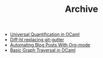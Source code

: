 #+TITLE: Archive

   + [[file:universal-quantification-in-ocaml.org][Universal Quantification in OCaml]]
   + [[file:diff-hl-replacing-git-gutter.org][Diff-hl replacing git-gutter]]
   + [[file:automating-blog-posts-with-org-mode.org][Automating Blog Posts With Org-mode]]
   + [[file:basic-graph-traversal-in-ocaml.org][Basic Graph Traversal in OCaml]]

